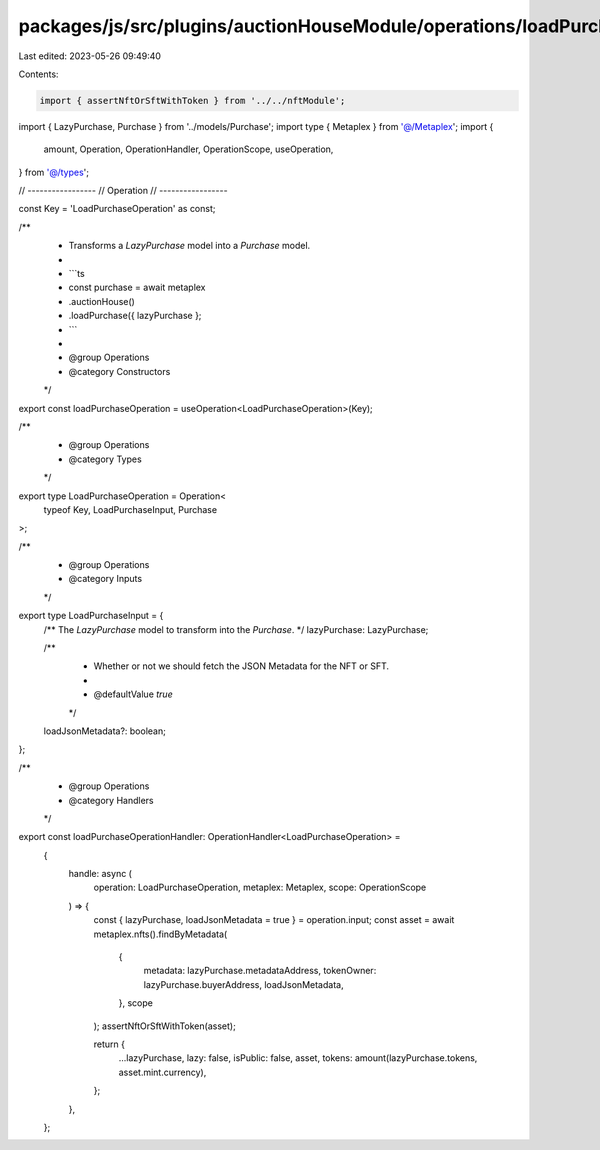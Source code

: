 packages/js/src/plugins/auctionHouseModule/operations/loadPurchase.ts
=====================================================================

Last edited: 2023-05-26 09:49:40

Contents:

.. code-block:: ts

    import { assertNftOrSftWithToken } from '../../nftModule';
import { LazyPurchase, Purchase } from '../models/Purchase';
import type { Metaplex } from '@/Metaplex';
import {
  amount,
  Operation,
  OperationHandler,
  OperationScope,
  useOperation,
} from '@/types';

// -----------------
// Operation
// -----------------

const Key = 'LoadPurchaseOperation' as const;

/**
 * Transforms a `LazyPurchase` model into a `Purchase` model.
 *
 * ```ts
 * const purchase = await metaplex
 *   .auctionHouse()
 *   .loadPurchase({ lazyPurchase };
 * ```
 *
 * @group Operations
 * @category Constructors
 */
export const loadPurchaseOperation = useOperation<LoadPurchaseOperation>(Key);

/**
 * @group Operations
 * @category Types
 */
export type LoadPurchaseOperation = Operation<
  typeof Key,
  LoadPurchaseInput,
  Purchase
>;

/**
 * @group Operations
 * @category Inputs
 */
export type LoadPurchaseInput = {
  /** The `LazyPurchase` model to transform into the `Purchase`.  */
  lazyPurchase: LazyPurchase;

  /**
   * Whether or not we should fetch the JSON Metadata for the NFT or SFT.
   *
   * @defaultValue `true`
   */
  loadJsonMetadata?: boolean;
};

/**
 * @group Operations
 * @category Handlers
 */
export const loadPurchaseOperationHandler: OperationHandler<LoadPurchaseOperation> =
  {
    handle: async (
      operation: LoadPurchaseOperation,
      metaplex: Metaplex,
      scope: OperationScope
    ) => {
      const { lazyPurchase, loadJsonMetadata = true } = operation.input;
      const asset = await metaplex.nfts().findByMetadata(
        {
          metadata: lazyPurchase.metadataAddress,
          tokenOwner: lazyPurchase.buyerAddress,
          loadJsonMetadata,
        },
        scope
      );
      assertNftOrSftWithToken(asset);

      return {
        ...lazyPurchase,
        lazy: false,
        isPublic: false,
        asset,
        tokens: amount(lazyPurchase.tokens, asset.mint.currency),
      };
    },
  };


